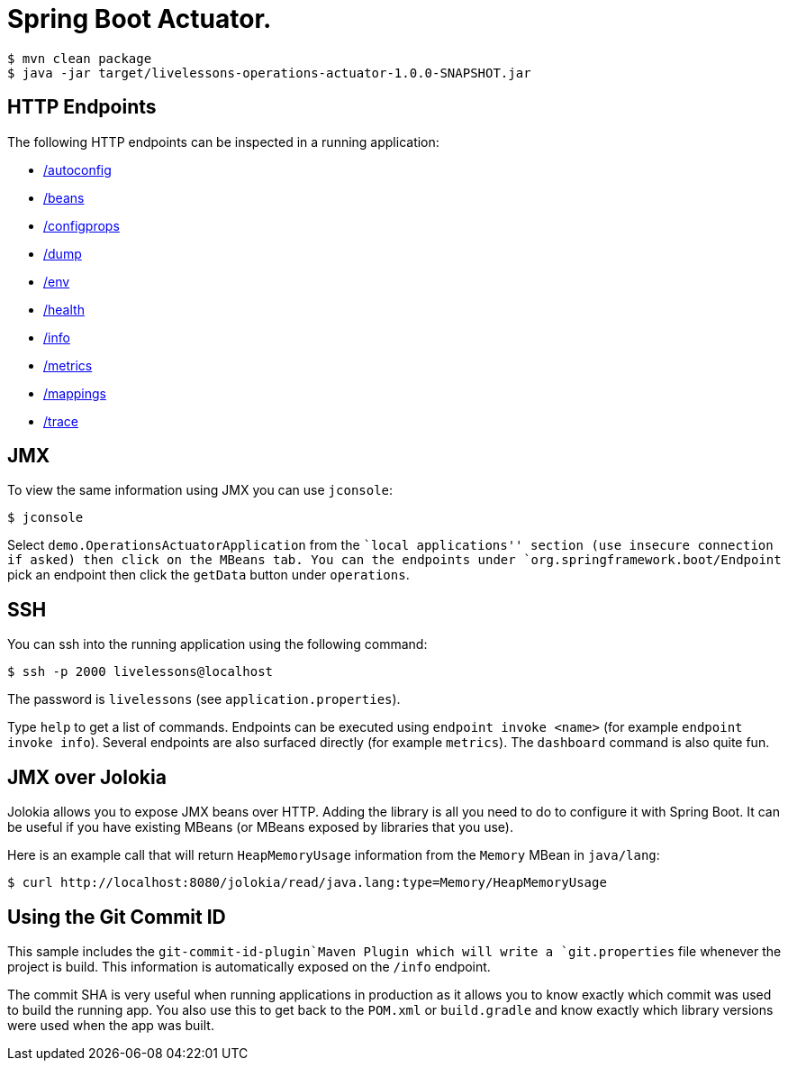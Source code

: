 # Spring Boot Actuator.

```
$ mvn clean package
$ java -jar target/livelessons-operations-actuator-1.0.0-SNAPSHOT.jar
```

== HTTP Endpoints
The following HTTP endpoints can be inspected in a running application:

- http://localhost:8080/autoconfig[/autoconfig]
- http://localhost:8080/beans[/beans]
- http://localhost:8080/configprops[/configprops]
- http://localhost:8080/dump[/dump]
- http://localhost:8080/env[/env]
- http://localhost:8080/health[/health]
- http://localhost:8080/info[/info]
- http://localhost:8080/metrics[/metrics]
- http://localhost:8080/mappings[/mappings]
- http://localhost:8080/trace[/trace]

== JMX
To view the same information using JMX you can use `jconsole`:

```
$ jconsole
```

Select `demo.OperationsActuatorApplication` from the ``local applications'' section (use
insecure connection if asked) then click on the MBeans tab. You can the endpoints under
`org.springframework.boot/Endpoint` pick an endpoint then click the `getData` button
under `operations`.

== SSH
You can ssh into the running application using the following command:

```
$ ssh -p 2000 livelessons@localhost
```

The password is `livelessons` (see `application.properties`).

Type `help` to get a list of commands. Endpoints can be executed using
`endpoint invoke <name>` (for example `endpoint invoke info`). Several endpoints are
also surfaced directly (for example `metrics`). The `dashboard` command is also quite
fun.


== JMX over Jolokia
Jolokia allows you to expose JMX beans over HTTP. Adding the library is all you need to
do to configure it with Spring Boot. It can be useful if you have existing MBeans (or
MBeans exposed by libraries that you use).

Here is an example call that will return `HeapMemoryUsage` information from the `Memory`
MBean in `java/lang`:

```
$ curl http://localhost:8080/jolokia/read/java.lang:type=Memory/HeapMemoryUsage
```

== Using the Git Commit ID
This sample includes the `git-commit-id-plugin`Maven Plugin which will write a
`git.properties` file whenever the project is build. This information is automatically
exposed on the `/info` endpoint.

The commit SHA is very useful when running applications in production as it allows you
to know exactly which commit was used to build the running app. You also use this to
get back to the `POM.xml` or `build.gradle` and know exactly which library versions were
used when the app was built.
